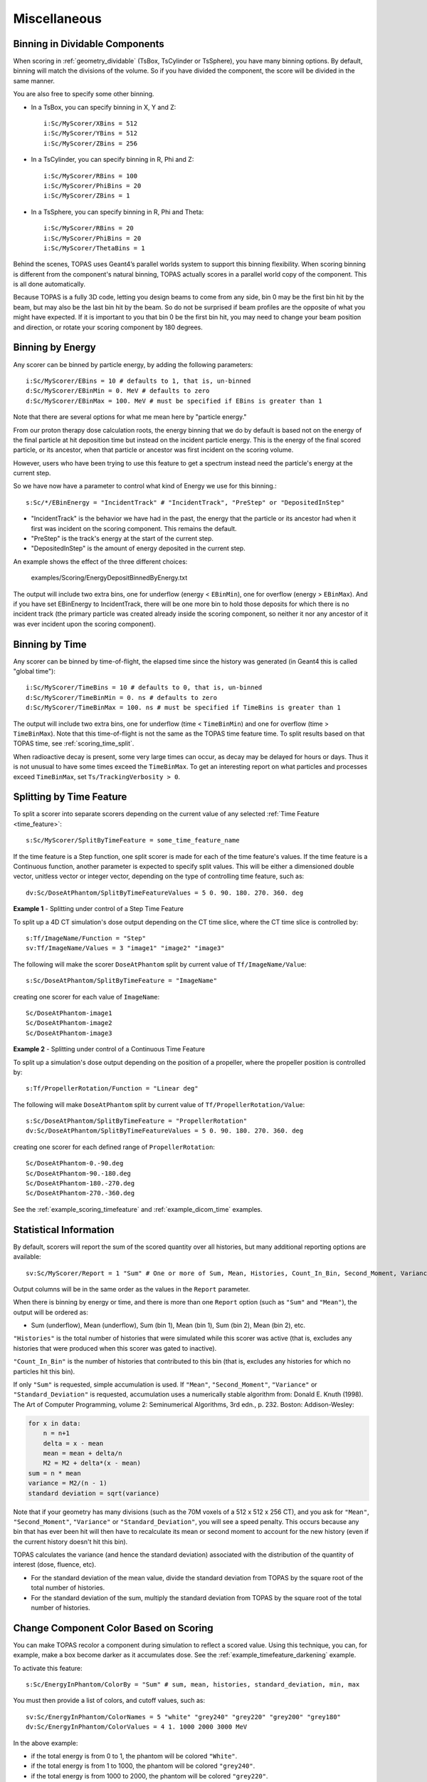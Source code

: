 Miscellaneous
-------------


.. _scoring_binning_space:

Binning in Dividable Components
~~~~~~~~~~~~~~~~~~~~~~~~~~~~~~~

When scoring in :ref:`geometry_dividable` (TsBox, TsCylinder or TsSphere), you have many binning options. By default, binning will match the divisions of the volume. So if you have divided the component, the score will be divided in the same manner.

You are also free to specify some other binning.

* In a TsBox, you can specify binning in X, Y and Z::

    i:Sc/MyScorer/XBins = 512
    i:Sc/MyScorer/YBins = 512
    i:Sc/MyScorer/ZBins = 256

* In a TsCylinder, you can specify binning in R, Phi and Z::

    i:Sc/MyScorer/RBins = 100
    i:Sc/MyScorer/PhiBins = 20
    i:Sc/MyScorer/ZBins = 1

* In a TsSphere, you can specify binning in R, Phi and Theta::

    i:Sc/MyScorer/RBins = 20
    i:Sc/MyScorer/PhiBins = 20
    i:Sc/MyScorer/ThetaBins = 1

Behind the scenes, TOPAS uses Geant4’s parallel worlds system to support this binning flexibility. When scoring binning is different from the component's natural binning, TOPAS actually scores in a parallel world copy of the component. This is all done automatically.

Because TOPAS is a fully 3D code, letting you design beams to come from any side, bin 0 may be the first bin hit by the beam, but may also be the last bin hit by the beam. So do not be surprised if beam profiles are the opposite of what you might have expected.
If it is important to you that bin 0 be the first bin hit,
you may need to change your beam position and direction,
or rotate your scoring component by 180 degrees.



.. _scoring_binning_energy:

Binning by Energy
~~~~~~~~~~~~~~~~~

Any scorer can be binned by particle energy, by adding the following parameters::

    i:Sc/MyScorer/EBins = 10 # defaults to 1, that is, un-binned
    d:Sc/MyScorer/EBinMin = 0. MeV # defaults to zero
    d:Sc/MyScorer/EBinMax = 100. MeV # must be specified if EBins is greater than 1

Note that there are several options for what me mean here by "particle energy."

From our proton therapy dose calculation roots, the energy binning that we do by default is based not on the energy of the final particle at hit deposition time but instead on the incident particle energy.
This is the energy of the final scored particle, or its ancestor, when that particle or ancestor was first incident on the scoring volume.

However, users who have been trying to use this feature to get a spectrum instead need the particle's energy at the current step.

So we have now have a parameter to control what kind of Energy we use for this binning.::

    s:Sc/*/EBinEnergy = "IncidentTrack" # "IncidentTrack", "PreStep" or "DepositedInStep"
    
* "IncidentTrack" is the behavior we have had in the past, the energy that the particle or its ancestor had when it first was incident on the scoring component. This remains the default.
* "PreStep" is the track's energy at the start of the current step.
* "DepositedInStep" is the amount of energy deposited in the current step.

An example shows the effect of the three different choices:

    examples/Scoring/EnergyDepositBinnedByEnergy.txt

The output will include two extra bins, one for underflow (energy < ``EBinMin``), one for overflow (energy > ``EBinMax``). And if you have set EBinEnergy to IncidentTrack, there will be one more bin to hold those deposits for which there is no incident track (the primary particle was created already inside the scoring component, so neither it nor any ancestor of it was ever incident upon the scoring component).



.. _scoring_binning_time:

Binning by Time
~~~~~~~~~~~~~~~

Any scorer can be binned by time-of-flight, the elapsed time since the history was generated (in Geant4 this is called "global time")::

    i:Sc/MyScorer/TimeBins = 10 # defaults to 0, that is, un-binned
    d:Sc/MyScorer/TimeBinMin = 0. ns # defaults to zero
    d:Sc/MyScorer/TimeBinMax = 100. ns # must be specified if TimeBins is greater than 1

The output will include two extra bins, one for underflow (time < ``TimeBinMin``) and one for overflow (time > ``TimeBinMax``). Note that this time-of-flight is not the same as the TOPAS time feature time. To split results based on that TOPAS time, see :ref:`scoring_time_split`.

When radioactive decay is present, some very large times can occur, as decay may be delayed for hours or days. Thus it is not unusual to have some times exceed the ``TimeBinMax``. To get an interesting report on what particles and processes exceed ``TimeBinMax``, set ``Ts/TrackingVerbosity > 0``.



.. _scoring_time_split:

Splitting by Time Feature
~~~~~~~~~~~~~~~~~~~~~~~~~

To split a scorer into separate scorers depending on the current value of any selected :ref:`Time Feature <time_feature>`::

    s:Sc/MyScorer/SplitByTimeFeature = some_time_feature_name

If the time feature is a Step function, one split scorer is made for each of the time feature's values. If the time feature is a Continuous function, another parameter is expected to specify split values. This will be either a dimensioned double vector, unitless vector or integer vector, depending on the type of controlling time feature, such as::

    dv:Sc/DoseAtPhantom/SplitByTimeFeatureValues = 5 0. 90. 180. 270. 360. deg

**Example 1** - Splitting under control of a Step Time Feature

To split up a 4D CT simulation's dose output depending on the CT time slice, where the CT time slice is controlled by::

    s:Tf/ImageName/Function = "Step"
    sv:Tf/ImageName/Values = 3 "image1" "image2" "image3"

The following will make the scorer ``DoseAtPhantom`` split by current value of ``Tf/ImageName/Value``::

    s:Sc/DoseAtPhantom/SplitByTimeFeature = "ImageName"

creating one scorer for each value of ``ImageName``::

    Sc/DoseAtPhantom-image1
    Sc/DoseAtPhantom-image2
    Sc/DoseAtPhantom-image3

**Example 2** - Splitting under control of a Continuous Time Feature

To split up a simulation's dose output depending on the position of a propeller, where the propeller position is controlled by::

    s:Tf/PropellerRotation/Function = "Linear deg"

The following will make ``DoseAtPhantom`` split by current value of ``Tf/PropellerRotation/Value``::

    s:Sc/DoseAtPhantom/SplitByTimeFeature = "PropellerRotation"
    dv:Sc/DoseAtPhantom/SplitByTimeFeatureValues = 5 0. 90. 180. 270. 360. deg

creating one scorer for each defined range of ``PropellerRotation``::

    Sc/DoseAtPhantom-0.-90.deg
    Sc/DoseAtPhantom-90.-180.deg
    Sc/DoseAtPhantom-180.-270.deg
    Sc/DoseAtPhantom-270.-360.deg

See the :ref:`example_scoring_timefeature` and :ref:`example_dicom_time` examples.



Statistical Information
~~~~~~~~~~~~~~~~~~~~~~~

By default, scorers will report the sum of the scored quantity over all histories, but many additional reporting options are available::

    sv:Sc/MyScorer/Report = 1 "Sum" # One or more of Sum, Mean, Histories, Count_In_Bin, Second_Moment, Variance, Standard_Deviation, Min, Max

Output columns will be in the same order as the values in the ``Report`` parameter.

When there is binning by energy or time, and there is more than one ``Report`` option (such as ``"Sum"`` and ``"Mean"``), the output will be ordered as:

* Sum (underflow), Mean (underflow), Sum (bin 1), Mean (bin 1), Sum (bin 2), Mean (bin 2), etc.

``"Histories"`` is the total number of histories that were simulated while this scorer was active (that is, excludes any histories that were produced when this scorer was gated to inactive).

``"Count_In_Bin"`` is the number of histories that contributed to this bin (that is, excludes any histories for which no particles hit this bin).

If only ``"Sum"`` is requested, simple accumulation is used.
If ``"Mean"``, ``"Second_Moment"``, ``"Variance"`` or ``"Standard_Deviation"`` is requested, accumulation uses a numerically stable algorithm from:
Donald E. Knuth (1998). The Art of Computer Programming, volume 2: Seminumerical Algorithms, 3rd edn., p. 232. Boston: Addison-Wesley:

.. code-block:: plain

    for x in data:
        n = n+1
        delta = x - mean
        mean = mean + delta/n
        M2 = M2 + delta*(x - mean)
    sum = n * mean
    variance = M2/(n - 1)
    standard deviation = sqrt(variance)

Note that if your geometry has many divisions (such as the 70M voxels of a 512 x 512 x 256 CT), and you ask for ``"Mean"``, ``"Second_Moment"``, ``"Variance"`` or ``"Standard_Deviation"``, you will see a speed penalty. This occurs because any bin that has ever been hit will then have to recalculate its mean or second moment to account for the new history (even if the current history doesn't hit this bin).

TOPAS calculates the variance (and hence the standard deviation) associated with the distribution of the quantity of interest (dose, fluence, etc).

* For the standard deviation of the mean value, divide the standard deviation from TOPAS by the square root of the total number of histories.
* For the standard deviation of the sum, multiply the standard deviation from TOPAS by the square root of the total number of histories.



Change Component Color Based on Scoring
~~~~~~~~~~~~~~~~~~~~~~~~~~~~~~~~~~~~~~~

You can make TOPAS recolor a component during simulation to reflect a scored value. Using this technique, you can, for example, make a box become darker as it accumulates dose. See the :ref:`example_timefeature_darkening` example.

To activate this feature::

    s:Sc/EnergyInPhantom/ColorBy = "Sum" # sum, mean, histories, standard_deviation, min, max

You must then provide a list of colors, and cutoff values, such as::

    sv:Sc/EnergyInPhantom/ColorNames = 5 "white" "grey240" "grey220" "grey200" "grey180"
    dv:Sc/EnergyInPhantom/ColorValues = 4 1. 1000 2000 3000 MeV

In the above example:

* if the total energy is from 0 to 1, the phantom will be colored ``"White"``.
* if the total energy is from 1 to 1000, the phantom will be colored ``"grey240"``.
* if the total energy is from 1000 to 2000, the phantom will be colored ``"grey220"``.
* etc.

This feature must be used in conjunction with :ref:`time_feature`, as the color will only update after each run. And your scorer must be set to output after each run::

    b:Sc/EnergyInPhantom/OutputAfterRun = "True"

This technique does not currently work in the :ref:`geometry_dividable` (TsBox, TsCylinder and TsSphere). We will add this capability in a future TOPAS release. For now it only works in simple components made of single Geant4 solids.

.. todo:: Allow coloring based on scoring for dividable components



Toggling a Scorer Off and On
~~~~~~~~~~~~~~~~~~~~~~~~~~~~

To turn off a scorer::

    b:Sc/MyScorer/Active = "False" # defaults to "True"

This feature can be combined with boolean :ref:`time_feature` to produce gated scoring.
If the scorer skipped any values due to being set inactive at any time, the total number of skipped values is written out at in the scoring summary.



Restoring Results from Files
~~~~~~~~~~~~~~~~~~~~~~~~~~~~

TOPAS provides an option to read back scored values so that you can then redo the scoring output with different options. Set the parameter::

    Ts/RestoreResultsFromFile = "True" # defaults to "False"

With this set, simulation will not be run, but instead the scored values will be restored from the output of previous TOPAS simulations. For each scorer, there must be an appropriate file to read back, specified by name and type::

    s:Sc/MyScorer1/InputFile = "MySavedFileName" # match exact case
    s:Sc/MyScorer1/InputType = "csv"

The file to read back in must contain the appropriate scored quantity, the appropriate binning, and sufficient information to provide the new ``Report`` options. So, for example, if you previously scored ``"Sum"`` and ``"Histories"``, you could now report ``"Sum"``, ``"Mean"``, ``"Histories"``, and a DVH.

This option is particularly handy if you have been using Outcome Modeling.
You can run additional Outcome Model calculations, or repeat previous calculations with different model parameters,
without having to repeat the full simulation.

This option can also be used to read in binary output and write out csv, or vice versa.
